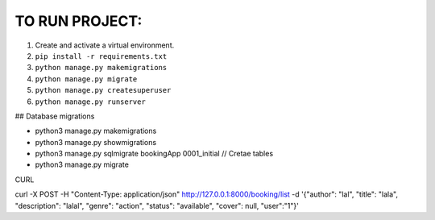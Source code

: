TO RUN PROJECT:
###############

1) Create and activate a virtual environment.
2) ``pip install -r requirements.txt``
3) ``python manage.py makemigrations``
4) ``python manage.py migrate``
5) ``python manage.py createsuperuser``
6) ``python manage.py runserver``


## Database migrations

- python3 manage.py makemigrations
- python3 manage.py showmigrations
- python3 manage.py sqlmigrate bookingApp 0001_initial // Cretae tables
- python3 manage.py migrate


CURL

curl -X POST  -H "Content-Type: application/json" http://127.0.0.1:8000/booking/list  -d '{"author": "lal", "title": "lala", "description": "lalal", "genre": "action", "status": "available", "cover": null, "user":"1"}'